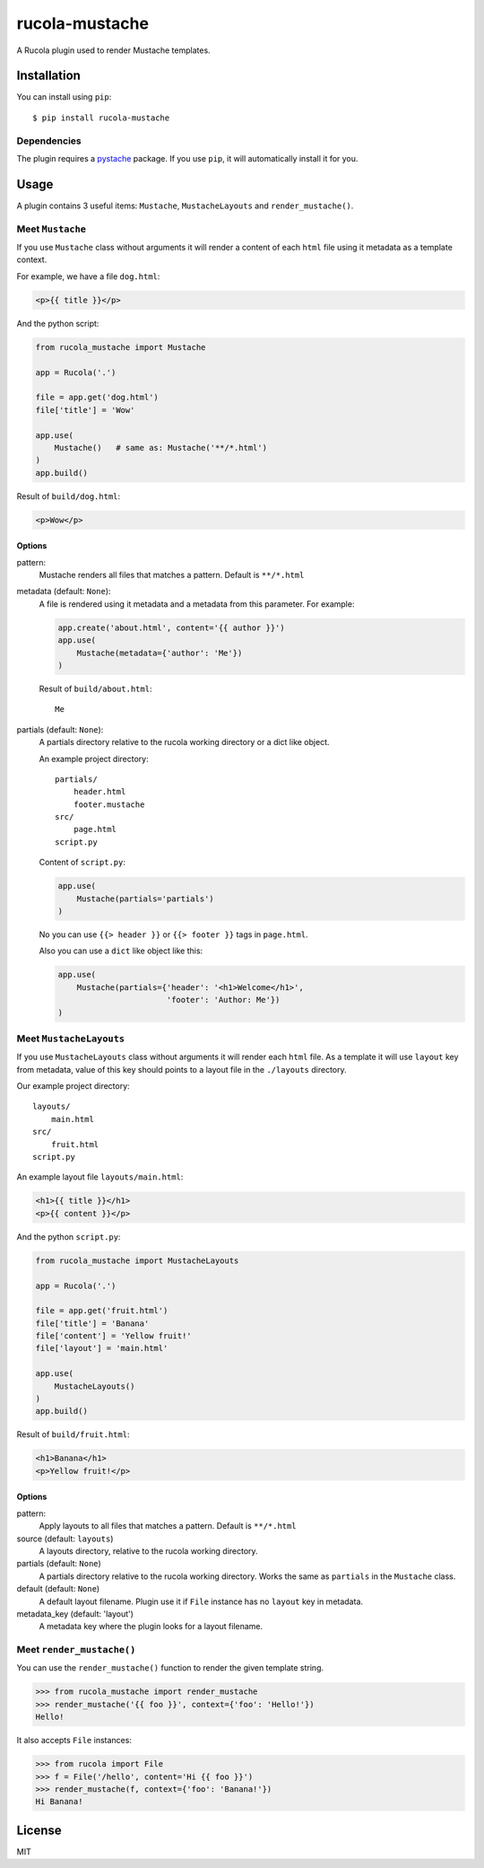 ===============
rucola-mustache
===============

A Rucola plugin used to render Mustache templates.

Installation
------------

You can install using ``pip``: ::

    $ pip install rucola-mustache

Dependencies
~~~~~~~~~~~~

The plugin requires a `pystache <https://pypi.python.org/pypi/pystache/>`_
package. If you use ``pip``, it will automatically install it for you.

Usage
-----

A plugin contains 3 useful items: ``Mustache``, ``MustacheLayouts``
and ``render_mustache()``.

Meet ``Mustache``
~~~~~~~~~~~~~~~~~

If you use ``Mustache`` class without arguments it will render
a content of each ``html`` file using it metadata
as a template context.

For example, we have a file ``dog.html``:

.. code-block:: html

    <p>{{ title }}</p>

And the python script:

.. code-block:: python

    from rucola_mustache import Mustache

    app = Rucola('.')

    file = app.get('dog.html')
    file['title'] = 'Wow'

    app.use(
        Mustache()   # same as: Mustache('**/*.html')
    )
    app.build()

Result of ``build/dog.html``:

.. code-block:: html

    <p>Wow</p>


Options
#######

pattern:
    Mustache renders all files that matches a pattern. Default is ``**/*.html``

metadata (default: ``None``):
    A file is rendered using it metadata and a metadata from this parameter.
    For example:

    .. code-block:: python

        app.create('about.html', content='{{ author }}')
        app.use(
            Mustache(metadata={'author': 'Me'})
        )

    Result of ``build/about.html``: ::

        Me

partials (default: ``None``):
    A partials directory relative to the rucola working directory
    or a dict like object.

    An example project directory::

        partials/
            header.html
            footer.mustache
        src/
            page.html
        script.py

    Content of ``script.py``:

    .. code-block:: python

        app.use(
            Mustache(partials='partials')
        )

    No you can use ``{{> header }}`` or ``{{> footer }}`` tags in ``page.html``.

    Also you can use a ``dict`` like object like this:

    .. code-block:: python

        app.use(
            Mustache(partials={'header': '<h1>Welcome</h1>',
                               'footer': 'Author: Me'})
        )



Meet ``MustacheLayouts``
~~~~~~~~~~~~~~~~~~~~~~~~

If you use ``MustacheLayouts`` class without arguments it will render
each ``html`` file. As a template it will use ``layout`` key from metadata,
value of this key should points to a layout file in the ``./layouts`` directory.

Our example project directory: ::

    layouts/
        main.html
    src/
        fruit.html
    script.py

An example layout file ``layouts/main.html``:

.. code-block:: html

    <h1>{{ title }}</h1>
    <p>{{ content }}</p>

And the python ``script.py``:

.. code-block:: python

    from rucola_mustache import MustacheLayouts

    app = Rucola('.')

    file = app.get('fruit.html')
    file['title'] = 'Banana'
    file['content'] = 'Yellow fruit!'
    file['layout'] = 'main.html'

    app.use(
        MustacheLayouts()
    )
    app.build()

Result of ``build/fruit.html``:

.. code-block:: html

    <h1>Banana</h1>
    <p>Yellow fruit!</p>


Options
#######

pattern:
    Apply layouts to all files that matches a pattern. Default is ``**/*.html``

source (default: ``layouts``)
    A layouts directory, relative to the rucola working directory.

partials (default: ``None``)
    A partials directory relative to the rucola working directory. Works the same
    as ``partials`` in the ``Mustache`` class.

default (default: ``None``)
    A default layout filename. Plugin use it if ``File`` instance has no
    ``layout`` key in metadata.

metadata_key (default: 'layout')
    A metadata key where the plugin looks for a layout filename.


Meet ``render_mustache()``
~~~~~~~~~~~~~~~~~~~~~~~~~~

You can use the ``render_mustache()`` function to render the given template string.

.. code-block:: pycon

    >>> from rucola_mustache import render_mustache
    >>> render_mustache('{{ foo }}', context={'foo': 'Hello!'})
    Hello!

It also accepts ``File`` instances:

.. code-block:: pycon

    >>> from rucola import File
    >>> f = File('/hello', content='Hi {{ foo }}')
    >>> render_mustache(f, context={'foo': 'Banana!'})
    Hi Banana!


License
-------

MIT